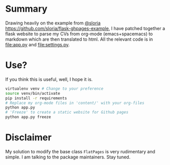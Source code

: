 * Summary
  Drawing heavily on the example from [[https://github.com/sloria/flask-ghpages-example][@sloria]]
  [[https://github.com/sloria/flask-ghpages-example]], I have patched together a
  flask website to parse my CVs from org-mode (emacs+spacemacs) to markdown
  which are then translated to html. All the relevant code is in [[file:app.py]] and
  [[file:settings.py]].
* Use?
  If you think this is useful, well, I hope it is.
#+BEGIN_SRC bash
  virtualenv venv # Change to your preference
  source venv/bin/activate
  pip install -r requirements
  # Replace my org-mode files in 'content/' with your org-files
  python app.py
  # 'Freeze' to create a static website for Github pages
  python app.py freeze
#+END_SRC
* Disclaimer
My solution to modify the base class ~FlatPages~ is very rudimentary and simple. I am talking to the package maintainers. Stay tuned.
